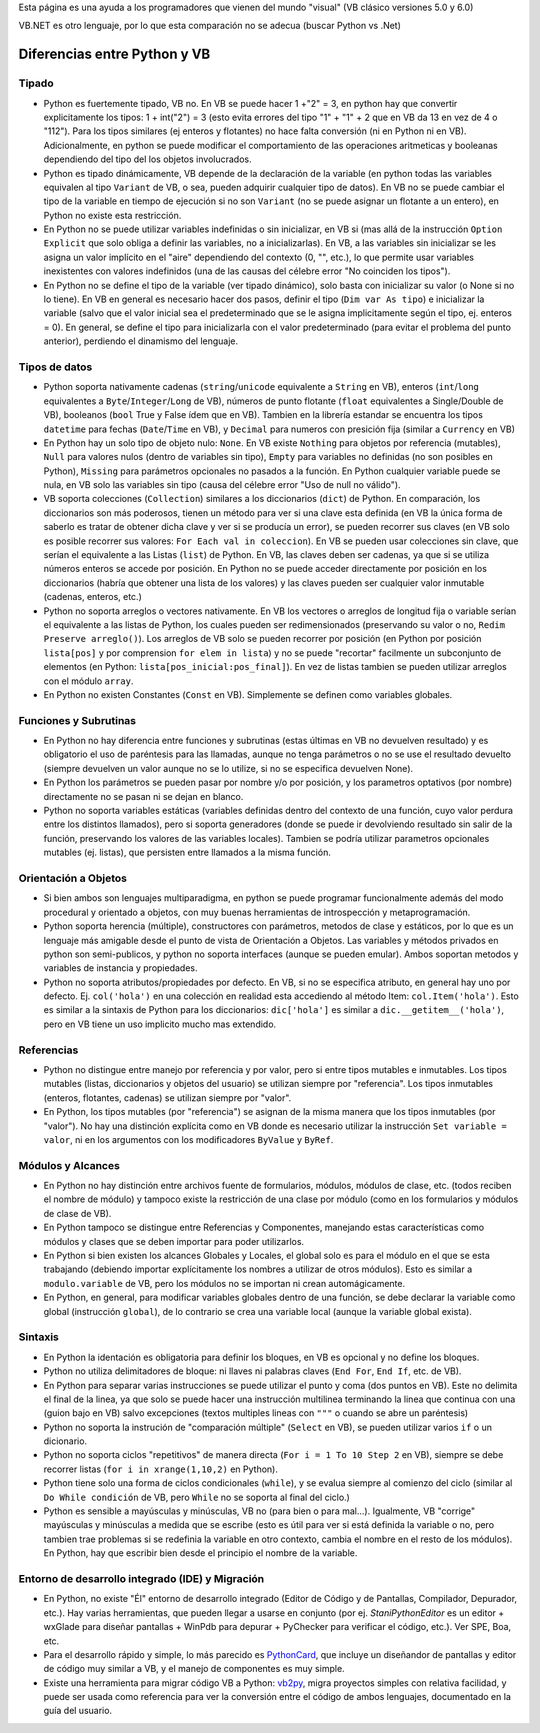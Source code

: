 
Esta página es una ayuda a los programadores que vienen del mundo "visual" (VB clásico versiones 5.0 y 6.0)

VB.NET es otro lenguaje, por lo que esta comparación no se adecua (buscar Python vs .Net)

Diferencias entre Python y VB
-----------------------------

Tipado
~~~~~~

* Python es fuertemente tipado, VB no. En VB se puede hacer 1 +"2" = 3, en python hay que convertir explicitamente los tipos: 1 + int("2") = 3 (esto evita errores del tipo "1" + "1" + 2 que en VB da 13 en vez de 4 o "112"). Para los tipos similares (ej enteros y flotantes) no hace falta conversión (ni en Python ni en VB). Adicionalmente, en python se puede modificar el comportamiento de las operaciones aritmeticas y booleanas dependiendo del tipo del los objetos involucrados.

* Python es tipado dinámicamente, VB depende de la declaración de la variable (en python todas las variables equivalen al tipo ``Variant`` de VB, o sea, pueden adquirir cualquier tipo de datos). En VB no se puede cambiar el tipo de la variable en tiempo de ejecución si no son ``Variant`` (no se puede asignar un flotante a un entero), en Python no existe esta restricción.

* En Python no se puede utilizar variables indefinidas o sin inicializar, en VB si (mas allá de la instrucción ``Option Explicit`` que solo obliga a definir las variables, no a inicializarlas). En VB, a las variables sin inicializar se les asigna un valor implícito en el "aire" dependiendo del contexto (0, "", etc.), lo que permite usar variables inexistentes con valores indefinidos (una de las causas del célebre error "No coinciden los tipos").

* En Python no se define el tipo de la variable (ver tipado dinámico), solo basta con inicializar su valor (o None si no lo tiene). En VB en general es necesario hacer dos pasos, definir el tipo (``Dim var As tipo``) e inicializar la variable (salvo que el valor inicial sea el predeterminado que se le asigna implicitamente según el tipo, ej. enteros = 0). En general, se define el tipo para inicializarla con el valor predeterminado (para evitar el problema del punto anterior), perdiendo el dinamismo del lenguaje.

Tipos de datos
~~~~~~~~~~~~~~

* Python soporta nativamente cadenas (``string``/``unicode`` equivalente a ``String`` en VB), enteros (``int``/``long`` equivalentes a ``Byte``/``Integer``/``Long`` de VB), números de punto flotante (``float`` equivalentes a Single/Double de VB), booleanos (``bool`` True y False ídem que en VB). Tambien en la librería estandar se encuentra los tipos ``datetime`` para fechas (``Date``/``Time`` en VB), y ``Decimal`` para numeros con presición fija (similar a ``Currency`` en VB)

* En Python hay un solo tipo de objeto nulo: ``None``. En VB existe ``Nothing`` para objetos por referencia (mutables), ``Null`` para valores nulos (dentro de variables sin tipo), ``Empty`` para variables no definidas (no son posibles en Python), ``Missing`` para parámetros opcionales no pasados a la función. En Python cualquier variable puede se nula, en VB solo las variables sin tipo (causa del célebre error "Uso de null no válido").

* VB soporta colecciones (``Collection``) similares a los diccionarios (``dict``) de Python. En comparación, los diccionarios son más poderosos, tienen un método para ver si una clave esta definida (en VB la única forma de saberlo es tratar de obtener dicha clave y ver si se producía un error), se pueden recorrer sus claves (en VB solo es posible recorrer sus valores: ``For Each val in coleccion``). En VB se pueden usar colecciones sin clave, que serían el equivalente a las Listas (``list``) de Python. En VB, las claves deben ser cadenas, ya que si se utiliza números enteros se accede por posición. En Python no se puede acceder directamente por posición en los diccionarios (habría que obtener una lista de los valores) y las claves pueden ser cualquier valor inmutable (cadenas, enteros, etc.)

* Python no soporta arreglos o vectores nativamente. En VB los vectores o arreglos de longitud fija o variable serían el equivalente a las listas de Python, los cuales pueden ser redimensionados (preservando su valor o no, ``Redim Preserve arreglo()``). Los arreglos de VB solo se pueden recorrer por posición (en Python por posición ``lista[pos]`` y por comprension ``for elem in lista``) y no se puede "recortar" facilmente un subconjunto de elementos (en Python: ``lista[pos_inicial:pos_final]``). En vez de listas tambien se pueden utilizar arreglos con el módulo ``array``.

* En Python no existen Constantes (``Const`` en VB). Simplemente se definen como variables globales.

Funciones y Subrutinas
~~~~~~~~~~~~~~~~~~~~~~

* En Python no hay diferencia entre funciones y subrutinas (estas últimas en VB no devuelven resultado) y es obligatorio el uso de paréntesis para las llamadas, aunque no tenga parámetros o no se use el resultado devuelto (siempre devuelven un valor aunque no se lo utilize, si no se especifica devuelven None).

* En Python los parámetros se pueden pasar por nombre y/o por posición, y los parametros optativos (por nombre) directamente no se pasan ni se dejan en blanco.

* Python no soporta variables estáticas (variables definidas dentro del contexto de una función, cuyo valor perdura entre los distintos llamados), pero si soporta generadores (donde se puede ir devolviendo resultado sin salir de la función, preservando los valores de las variables locales). Tambien se podría utilizar parametros opcionales mutables (ej. listas), que persisten entre llamados a la misma función.

Orientación a Objetos
~~~~~~~~~~~~~~~~~~~~~

* Si bien ambos son lenguajes multiparadigma, en python se puede programar funcionalmente además del modo procedural y orientado a objetos, con muy buenas herramientas de introspección y metaprogramación.

* Python soporta herencia (múltiple), constructores con parámetros, metodos de clase y estáticos, por lo que es un lenguaje más amigable desde el punto de vista de Orientación a Objetos. Las variables y métodos privados en python son semi-publicos, y python no soporta interfaces (aunque se pueden emular). Ambos soportan metodos y variables de instancia y propiedades.

* Python no soporta atributos/propiedades por defecto. En VB, si no se especifica atributo, en general hay uno por defecto. Ej. ``col('hola')`` en una colección en realidad esta accediendo al método Item: ``col.Item('hola')``. Esto es similar a la sintaxis de Python para los diccionarios: ``dic['hola']`` es similar a ``dic.__getitem__('hola')``, pero en VB tiene un uso implicito mucho mas extendido.

Referencias
~~~~~~~~~~~

* Python no distingue entre manejo por referencia y por valor, pero si entre tipos mutables e inmutables. Los tipos mutables (listas, diccionarios y objetos del usuario) se utilizan siempre por "referencia". Los tipos inmutables (enteros, flotantes, cadenas) se utilizan siempre por "valor".

* En Python, los tipos mutables (por "referencia") se asignan de la misma manera que los tipos inmutables (por "valor"). No hay una distinción explícita como en VB donde es necesario utilizar la instrucción ``Set variable = valor``, ni en los argumentos con los modificadores ``ByValue`` y ``ByRef``.

Módulos y Alcances
~~~~~~~~~~~~~~~~~~

* En Python no hay distinción entre archivos fuente de formularios, módulos, módulos de clase, etc. (todos reciben el nombre de módulo) y tampoco existe la restricción de una clase por módulo (como en los formularios y módulos de clase de VB).

* En Python tampoco se distingue entre Referencias y Componentes, manejando estas características como módulos y clases que se deben importar para poder utilizarlos.

* En Python si bien existen los alcances Globales y Locales, el global solo es para el módulo en el que se esta trabajando (debiendo importar explícitamente los nombres a utilizar de otros módulos). Esto es similar a ``modulo.variable`` de VB, pero los módulos no se importan ni crean automágicamente.

* En Python, en general, para modificar variables globales dentro de una función, se debe declarar la variable como global (instrucción ``global``), de lo contrario se crea una variable local (aunque la variable global exista).

Sintaxis
~~~~~~~~

* En Python la identación es obligatoria para definir los bloques, en VB es opcional y no define los bloques.

* Python no utiliza delimitadores de bloque: ni llaves ni palabras claves (``End For``, ``End If``, etc. de VB).

* En Python para separar varias instrucciones se puede utilizar el punto y coma (dos puntos en VB). Este no delimita el final de la linea, ya que solo se puede hacer una instrucción multilinea terminando la linea que continua con una \ (guion bajo en VB) salvo excepciones (textos multiples lineas con ``"""`` o cuando se abre un paréntesis)

* Python no soporta la instrución de "comparación múltiple" (``Select`` en VB), se pueden utilizar varios ``if`` o un dicionario.

* Python no soporta ciclos "repetitivos" de manera directa (``For i = 1 To 10 Step 2`` en VB), siempre se debe recorrer listas (``for i in xrange(1,10,2)`` en Python).

* Python tiene solo una forma de ciclos condicionales (``while``), y se evalua siempre al comienzo del ciclo (similar al ``Do While condición`` de VB, pero ``While`` no se soporta al final del ciclo.)

* Python es sensible a mayúsculas y minúsculas, VB no (para bien o para mal...). Igualmente, VB "corrige" mayúsculas y minúsculas a medida que se escribe (esto es útil para ver si está definida la variable o no, pero tambien trae problemas si se redefinia la variable en otro contexto, cambia el nombre en el resto de los módulos). En Python, hay que escribir bien desde el principio el nombre de la variable.

Entorno de desarrollo integrado (IDE) y Migración
~~~~~~~~~~~~~~~~~~~~~~~~~~~~~~~~~~~~~~~~~~~~~~~~~

* En Python, no existe "Él" entorno de desarrollo integrado (Editor de Código y de Pantallas, Compilador, Depurador, etc.). Hay varias herramientas, que pueden llegar a usarse en conjunto (por ej. `StaniPythonEditor` es un editor + wxGlade para diseñar pantallas + WinPdb para depurar + PyChecker para verificar el código, etc.). Ver SPE, Boa, etc.

* Para el desarrollo rápido y simple, lo más parecido es PythonCard_, que incluye un diseñandor de pantallas y editor de código muy similar a VB, y el manejo de componentes es muy simple.

* Existe una herramienta para migrar código VB a Python: vb2py_, migra proyectos simples con relativa facilidad, y puede ser usada como referencia para ver la conversión entre el código de ambos lenguajes, documentado en la guía del usuario.

.. ############################################################################





.. _vb2py: http://vb2py.sourceforge.net/

.. _pythoncard: /pythoncard
